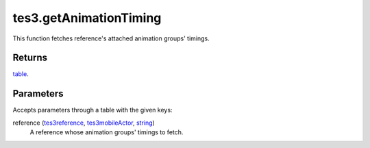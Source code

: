 tes3.getAnimationTiming
====================================================================================================

This function fetches reference's attached animation groups' timings.

Returns
----------------------------------------------------------------------------------------------------

`table`_.

Parameters
----------------------------------------------------------------------------------------------------

Accepts parameters through a table with the given keys:

reference (`tes3reference`_, `tes3mobileActor`_, `string`_)
    A reference whose animation groups' timings to fetch.

.. _`string`: ../../../lua/type/string.html
.. _`table`: ../../../lua/type/table.html
.. _`tes3mobileActor`: ../../../lua/type/tes3mobileActor.html
.. _`tes3reference`: ../../../lua/type/tes3reference.html
